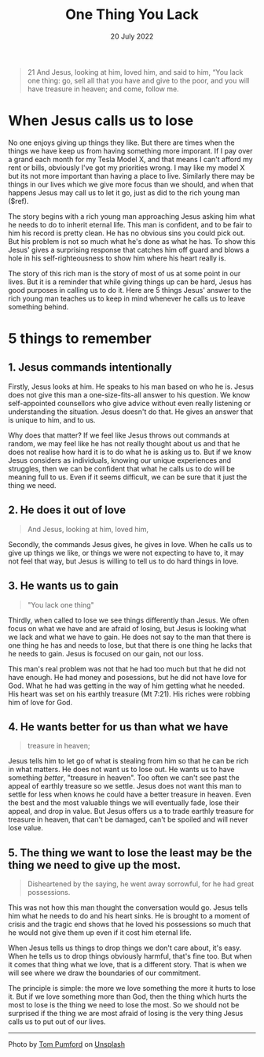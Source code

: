 #+title: One Thing You Lack
#+date: 20 July 2022
#+DEVO_POST_TAGS: devotional
#+OPTIONS: devo-title-headline:t  devo-share-links:t
#+POST_IMAGE: one-thing-2.jpg
#+DESCRIPTION: 5 things to remember when called to give things up

#+POST_TYPE: Devotional
#+PAGE_TYPE: article
#+POST_CLASS: article

#+SNIPPET: Jesus cuts straight through reveals to him and to us what is going on in his heart. He calls the man to give up his possessions and follow Him, and his reluctance to do it shows what was really most important him.


[[file:../img/one-thing-2.jpg]]

#+begin_quote
21 And Jesus, looking at him, loved him, and said to him, “You lack one thing: go, sell all that you have and give to the poor, and you will have treasure in heaven; and come, follow me.
[22] Disheartened by the saying, he went away sorrowful, for he had great possessions.
#+end_quote


* When Jesus calls us to lose
  No one enjoys giving up things they like. But there are times when the things we have keep us from having something more imporant. If I pay over a grand each month for my Tesla Model X, and that means I can't afford my rent or bills, obviously I've got my priorities wrong. I may like my model X but its not more important than having a place to live. Similarly there may be things in our lives which we give more focus than we should, and when that happens Jesus may call us to let it go, just as did to the rich young man ($ref).

   The story begins with a rich young man approaching Jesus asking him what he needs to do to inherit eternal life. This man is confident, and to be fair to him his record is pretty clean. He has no obvious sins you could pick out. But his problem is not so much what he's done as what he has. To show this Jesus' gives a surprising response that catches him off guard and blows a hole in his self-righteousness to show him where his heart really is.


   The story of this rich man is the story of most of us at some point in our lives. But it is a reminder that while giving things up can be hard, Jesus has good purposes in calling us to do it. Here are 5 things Jesus' answer to the rich young man teaches us to keep in mind whenever he calls us to leave something behind.
* 5 things to remember

** 1. Jesus commands intentionally
                                                                                                                     
   Firstly, Jesus looks at him. He speaks to his man based on who he is. Jesus does not give this man a one-size-fits-all answer to his question. We know self-appointed counsellors who give advice without even really listening or understanding the situation. Jesus doesn't do that. He gives an answer that is unique to him, and to us.
    
   Why does that matter? If we feel like Jesus throws out commands at random, we may feel like he has not really thought about us and that he does not realise how hard it is to do what he is asking us to. But if we know Jesus considers as individuals, knowing our unique experiences and struggles, then we can be confident that what he calls us to do will be meaning full to us. Even if it seems difficult, we can be sure that it just the thing we need.

** 2. He does it out of love

   #+begin_quote
   And Jesus, looking at him, loved him, 
   #+end_quote

   Secondly, the commands Jesus gives, he gives in love. When he calls us to give up things we like, or things we were not expecting to have to, it may not feel that way, but Jesus is willing to tell us to do hard things in love. 

** 3. He wants us to gain

   #+begin_quote
   "You lack one thing"
   #+end_quote
    
   Thirdly, when called to lose we see things differently than Jesus.  We often focus on what we have and are afraid of losing, but Jesus is looking what we lack and what we have to gain. He does not say to the man that there is one thing he has and needs to lose, but that there is one thing he lacks that he needs to gain. Jesus is focused on our gain, not our loss.

   This man's real problem was not that he had too much but that he did not have enough. He had money and posessions, but he did not have love for God. What he had was getting in the way of him getting what he needed. His heart was set on his earthly treasure (Mt 7:21). His riches were robbing him of love for God.


** 4. He wants better for us than what we have

   #+begin_quote
   treasure in heaven;
   #+end_quote

   Jesus tells him to let go of what is stealing from him so that he can be rich in what matters. He does not want us to lose out. He wants us to have something /better/, "treasure in heaven". Too often we can't see past the appeal of earthly treasure so we settle. Jesus does not want this man to settle for less when knows he could have a better treasure in heaven. Even the best and the most valuable things we will eventually fade, lose their appeal, and drop in value. But Jesus offers us a to trade earthly treasure for treasure in heaven, that can't be damaged, can't be spoiled and will never lose value.

** 5. The thing we want to lose the least may be the thing we need to give up the most.
   #+begin_quote
   Disheartened by the saying, he went away sorrowful, for he had great possessions.
   #+end_quote

   This was not how this man thought the conversation would go. Jesus tells him what he needs to do and his heart sinks. He is brought to a moment of crisis and the tragic end shows that he loved his possessions so much that he would not give them up even if it cost him eternal life.

   When Jesus tells us things to drop things we don't care about, it's easy. When he tells us to drop things obviously harmful, that's fine too. But when it comes that thing what we love, that is a different story. That is when we will see where we draw the boundaries of our commitment.
    
   The principle is simple: the more we love something the more it hurts to lose it. But if we love something more than God, then the thing which hurts the most to lose is the thing we need to lose the most. So we should not be surprised if the thing we are most afraid of losing is the very thing Jesus calls us to put out of our lives.


    
   




-----
#+begin_export html
Photo by <a href="https://unsplash.com/@tompumford?utm_source=unsplash&utm_medium=referral&utm_content=creditCopyText">Tom Pumford</a> on <a href="https://unsplash.com/s/photos/disappointed-rich-man?utm_source=unsplash&utm_medium=referral&utm_content=creditCopyText">Unsplash</a>
  
#+end_export
